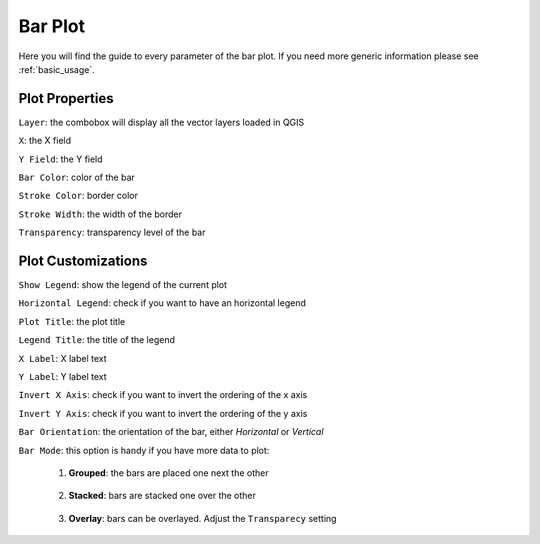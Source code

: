.. _bar_plot:

Bar Plot
========
Here you will find the guide to every parameter of the bar plot. If you
need more generic information please see :ref:`basic_usage`.

.. image:: /img/bar/bar.png
  :scale: 50%

Plot Properties
---------------
``Layer``: the combobox will display all the vector layers loaded in QGIS

``X``: the X field

``Y Field``: the Y field

``Bar Color``: color of the bar

``Stroke Color``: border color

``Stroke Width``: the width of the border

``Transparency``: transparency level of the bar

Plot Customizations
-------------------
``Show Legend``: show the legend of the current plot

``Horizontal Legend``: check if you want to have an horizontal legend

``Plot Title``: the plot title

``Legend Title``: the title of the legend

``X Label``: X label text

``Y Label``: Y label text

``Invert X Axis``: check if you want to invert the ordering of the x axis

``Invert Y Axis``: check if you want to invert the ordering of the y axis

``Bar Orientation``: the orientation of the bar, either *Horizontal* or *Vertical*

``Bar Mode``: this option is handy if you have more data to plot:

  1. **Grouped**: the bars are placed one next the other

    .. image:: /img/bar/grouped.png
      :scale: 50%

  2. **Stacked**: bars are stacked one over the other

    .. image:: /img/bar/stacked.png
      :scale: 50%

  3. **Overlay**: bars can be overlayed. Adjust the ``Transparecy`` setting

    .. image:: /img/bar/overlay.png
      :scale: 50%
